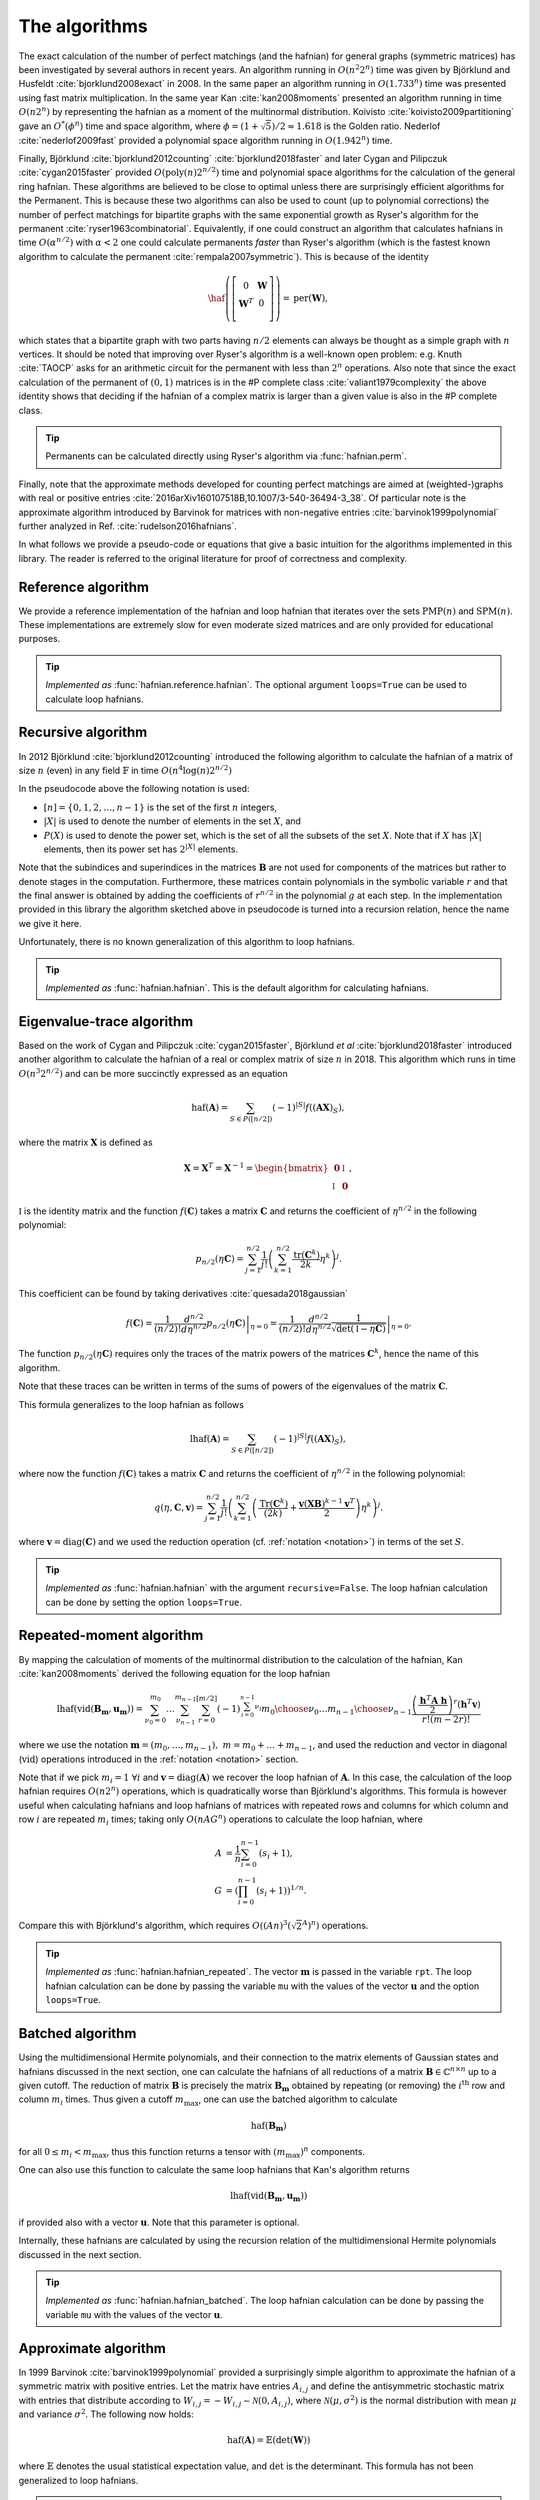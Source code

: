 .. role:: raw-latex(raw)
   :format: latex

.. role:: html(raw)
   :format: html

.. _algorithms:

The algorithms
==============

.. sectionauthor:: Nicolás Quesada <nicolas@xanadu.ai>

The exact calculation of the number of perfect matchings  (and the hafnian) for general graphs (symmetric matrices) has been investigated by several authors in recent years. An algorithm running in :math:`O(n^2 2^n)`  time was given by Björklund and Husfeldt :cite:`bjorklund2008exact` in 2008. In the same paper an algorithm running in :math:`O(1.733^n)` time was presented using fast matrix multiplication. In the same year Kan :cite:`kan2008moments` presented an algorithm running in time :math:`O(n 2^n)` by representing the hafnian as a moment of the multinormal distribution. Koivisto :cite:`koivisto2009partitioning` gave an :math:`O^*(\phi^n)` time and space algorithm, where :math:`\phi = (1+\sqrt{5})/2 \approx 1.618` is the Golden ratio. Nederlof :cite:`nederlof2009fast` provided a polynomial space algorithm running in :math:`O(1.942^n)` time.

Finally, Björklund :cite:`bjorklund2012counting` :cite:`bjorklund2018faster` and later Cygan and Pilipczuk :cite:`cygan2015faster` provided :math:`O(\text{poly}(n) 2^{n/2})` time and polynomial space algorithms for the calculation of the general ring hafnian. These algorithms are believed to be close to optimal unless there are surprisingly efficient algorithms for the Permanent. This is because these two algorithms can also be used to count (up to polynomial corrections) the number of perfect matchings for bipartite graphs with the same exponential growth as Ryser's algorithm for the permanent :cite:`ryser1963combinatorial`. Equivalently, if one could construct an algorithm that calculates hafnians in time :math:`O(\alpha^{n/2})` with :math:`\alpha<2` one could calculate permanents *faster* than Ryser's algorithm (which is the fastest known algorithm to calculate the permanent :cite:`rempala2007symmetric`). This is because of the identity

.. math::
	\haf \left( \left[
	\begin{array}{cc}
	0 & \mathbf{W} \\
	\mathbf{W}^T & 0 \\
	\end{array}
	\right]\right) = \text{per}(\mathbf{W}),

which states that a bipartite graph with two parts having :math:`n/2` elements can always be thought as a simple graph with :math:`n` vertices.
It should be noted that improving over Ryser's algorithm is a well-known open problem: e.g. Knuth :cite:`TAOCP` asks for an arithmetic circuit for the permanent with less than :math:`2^n` operations. Also note that since the exact calculation of the permanent of :math:`(0,1)` matrices is in the \#P complete class :cite:`valiant1979complexity` the above identity shows that deciding if the hafnian of a complex matrix is larger than a given value is also in the \#P complete class.


.. tip::

   Permanents can be calculated directly using Ryser's algorithm via :func:`hafnian.perm`.


Finally, note that the approximate methods developed for counting perfect matchings are aimed at (weighted-)graphs with real or positive entries  :cite:`2016arXiv160107518B,10.1007/3-540-36494-3_38`. Of particular note is the approximate algorithm introduced by Barvinok for matrices with non-negative entries :cite:`barvinok1999polynomial` further analyzed in Ref. :cite:`rudelson2016hafnians`.


In what follows we provide a pseudo-code or equations that give a basic intuition for the algorithms implemented in this library. The reader is referred to the original literature for proof of correctness and complexity.

Reference algorithm
-------------------

We provide a reference implementation of the hafnian and loop hafnian that iterates over the sets :math:`\text{PMP}(n)` and :math:`\text{SPM}(n)`. These implementations are extremely slow for even moderate sized matrices and are only provided for educational purposes.

.. tip::

   *Implemented as* :func:`hafnian.reference.hafnian`. The optional argument ``loops=True`` can be used to calculate loop hafnians.




Recursive algorithm
-------------------
In 2012 Björklund :cite:`bjorklund2012counting` introduced the following algorithm to calculate the hafnian of a matrix of size :math:`n` (even) in any field :math:`\mathbb{F}` in time :math:`O(n^4 \log(n) 2^{n/2})`


.. image:: _static/bjorklund.svg
    :align: center
    :width: 80%
    :target: javascript:void(0);


In the pseudocode above the following notation is used:

* :math:`[n]=\{0,1,2,\ldots,n-1\}` is the set of the first :math:`n` integers,

* :math:`|X|` is used to denote the number of elements in the set :math:`X`, and

* :math:`P(X)` is used to denote the power set, which is the set of all the subsets of the set :math:`X`. Note that if :math:`X` has :math:`|X|` elements, then its power set has :math:`2^{|X|}` elements.

Note that the subindices and superindices in the matrices :math:`\mathbf{B}` are not used for components of the matrices but rather to denote stages in the computation.
Furthermore, these matrices contain polynomials in the symbolic variable :math:`r` and that the final answer is obtained by adding the coefficients of :math:`r^{n/2}` in the polynomial :math:`g` at each step. In the implementation provided in this library the algorithm sketched above in pseudocode is turned into a recursion relation, hence the name we give it here.

Unfortunately, there is no known generalization of this algorithm to loop hafnians.


.. tip::

   *Implemented as* :func:`hafnian.hafnian`. This is the default algorithm for calculating hafnians.



Eigenvalue-trace algorithm
--------------------------
Based on the work of Cygan and Pilipczuk :cite:`cygan2015faster`, Björklund *et al* :cite:`bjorklund2018faster` introduced another algorithm to calculate the hafnian of a real or complex matrix of size :math:`n` in 2018. This algorithm which runs in time :math:`O(n^3 2^{n/2})` and can be more succinctly expressed as an equation

.. math::
	\text{haf}(\mathbf{A}) = \sum_{S \in P([n/2])} (-1)^{ |S|} f\left((\mathbf{A} \mathbf{X})_{S}\right),

where the matrix :math:`\mathbf{X}` is defined as

.. math::
	\mathbf{X}= \mathbf{X}^T=\mathbf{X}^{-1}= \begin{bmatrix}
		\mathbf{0} & \mathbb{I} \\
		\mathbb{I} & \mathbf{0}
	\end{bmatrix},

:math:`\mathbb{I}` is the identity matrix and the function :math:`f(\mathbf{C})` takes a matrix  :math:`\mathbf{C}` and returns the coefficient of :math:`\eta^{n/2}` in the following polynomial:

.. math::
	p_{n/2}(\eta \mathbf{C}) = \sum_{j=1}^{n/2} \frac{1}{j!}\left(\sum_{k=1}^{n/2} \frac{\text{tr}(\mathbf{C}^k)}{2k}\eta^k \right)^j.

This coefficient can be found by taking derivatives :cite:`quesada2018gaussian`

.. math::
	f(\mathbf{C}) = \frac{1}{(n/2)!}  \left. \frac{d^{n/2}}{d\eta^{n/2}} p_{n/2}(\eta \mathbf{C}) \right|_{\eta=0} = \frac{1}{(n/2)!}  \left. \frac{d^{n/2}}{d\eta^{n/2}} \frac{1}{\sqrt{\det(\mathbb{I} - \eta \mathbf{C})}} \right|_{\eta=0}.

The function :math:`p_{n/2}(\eta\mathbf{C})` requires only the traces of the matrix powers of the matrices :math:`\mathbf{C}^k`, hence the name of this algorithm.

Note that these traces can be written in terms of the sums of powers of the eigenvalues of the matrix :math:`\mathbf{C}`.

This formula generalizes to the loop hafnian as follows

.. math::
	\text{lhaf}(\mathbf{A}) = \sum_{S \in P([n/2])} (-1)^{ |S|} f\left((\mathbf{A} \mathbf{X})_{S}\right),

where now the function :math:`f(\mathbf{C})` takes a matrix  :math:`\mathbf{C}` and returns the coefficient of :math:`\eta^{n/2}` in the following polynomial:

.. math::
	q(\eta,  \mathbf{C}, \mathbf{v} ) = \sum_{j=1}^{n/2} \frac{1}{j!} \left(\sum_{k=1}^{n/2}  \left( \frac{\text{Tr}(\mathbf{C}^k) }{(2k)} +\frac{\mathbf{v} (\mathbf{X} \mathbf{B})^{k-1} \mathbf{v}^T}{2} \right) \eta^k \right)^j.

where :math:`\mathbf{v} = \text{diag}(\mathbf{C})` and we used the reduction operation (cf. :ref:`notation <notation>`) in terms of the set :math:`S`.

.. tip::

   *Implemented as* :func:`hafnian.hafnian` with the argument ``recursive=False``.
   The loop hafnian calculation can be done by setting the option ``loops=True``.

Repeated-moment algorithm
-------------------------
By mapping the calculation of moments of the multinormal distribution to the calculation of the hafnian, Kan :cite:`kan2008moments` derived the following equation for the loop hafnian

.. math::
	\text{lhaf}\left( \text{vid}(\mathbf{B}_\mathbf{m},\mathbf{u}_\mathbf{m}) \right) = \sum_{\nu_0=0}^{m_0} \ldots \sum_{\nu_{n-1}}^{m_{n-1}} \sum_{r=0}^{[m/2]} (-1)^{\sum_{i=0}^{n-1} \nu_i} {m_0 \choose \nu_0} \ldots {m_{n-1} \choose \nu_{n-1}} \frac{\left( \frac{\mathbf{h}^T \mathbf{A} \ \mathbf{h}}{2} \right)^r \left(\mathbf{h}^T \mathbf{v} \right)}{r! (m-2r)!}

where we use the notation :math:`\mathbf{m} = (m_{0},\ldots,m_{n-1}),\ m=m_0+\ldots+m_{n-1}`, and used the reduction and vector in diagonal (:math:`\text{vid}`) operations introduced in the  :ref:`notation <notation>` section.

Note that if we pick :math:`m_i=1 \ \forall i` and :math:`\mathbf{v} = \text{diag}(\mathbf{A})` we recover the loop hafnian of :math:`\mathbf{A}`. In this case, the calculation of the loop hafnian requires :math:`O(n 2^n)` operations, which is quadratically worse than Björklund's algorithms. This formula is however useful when calculating hafnians and loop hafnians of matrices with repeated rows and columns for which column and row :math:`i` are repeated :math:`m_i` times; taking only :math:`O(n A G^n)` operations to calculate the loop hafnian, where

.. math::
	A &= \frac{1}{n} \sum_{i=0}^{n-1} (s_i+1), \\
 	G &= \left( \prod_{i=0}^{n-1}(s_i+1) \right)^{1/n}.

Compare this with Björklund's algorithm, which requires :math:`O\left((A n)^3 \left(\sqrt{2}^{A}\right)^n\right)` operations.

.. tip::

   *Implemented as* :func:`hafnian.hafnian_repeated`. The vector :math:`\mathbf{m}` is passed in the variable ``rpt``. The loop hafnian calculation can be done by passing the variable ``mu`` with the values of the vector :math:`\mathbf{u}` and the option ``loops=True``.

Batched algorithm
-----------------
Using the multidimensional Hermite polynomials, and their connection to the matrix elements of Gaussian states and hafnians discussed in the next section, one can calculate the hafnians of all reductions of a matrix :math:`\mathbf{B} \in \mathbb{C}^{n \times n}` up to a given cutoff. The reduction of matrix :math:`\mathbf{B}` is precisely the matrix :math:`\mathbf{B}_{\mathbf{m}}` obtained by repeating (or removing) the :math:`i^{\text{th}}` row and column :math:`m_i` times. Thus given a cutoff :math:`m_{\max}`, one can use the batched algorithm to calculate

.. math::
	\text{haf}\left( \mathbf{B}_\mathbf{m} \right)

for all :math:`0\leq m_i < m_{\max}`, thus this function returns a tensor with :math:`(m_{\max})^n` components.

One can also use this function to calculate the same loop hafnians that Kan's algorithm returns

.. math::
	\text{lhaf}\left( \text{vid}(\mathbf{B}_\mathbf{m},\mathbf{u}_\mathbf{m}) \right)

if provided also with a vector :math:`\mathbf{u}`. Note that this parameter is optional.

Internally, these hafnians are calculated by using the recursion relation of the multidimensional Hermite polynomials discussed in the next section.

.. tip::

   *Implemented as* :func:`hafnian.hafnian_batched`. The loop hafnian calculation can be done by passing the variable ``mu`` with the values of the vector :math:`\mathbf{u}`.



Approximate algorithm
---------------------
In 1999 Barvinok :cite:`barvinok1999polynomial` provided a surprisingly simple algorithm to approximate the hafnian of a symmetric matrix with positive entries. Let the matrix have entries :math:`A_{i,j}` and define the antisymmetric stochastic matrix with entries that distribute according to :math:`W_{i,j} = -W_{i,j}   \sim \mathcal{N}(0,A_{i,j})`, where :math:`\mathcal{N}(\mu,\sigma^2)` is the normal distribution with mean :math:`\mu` and variance :math:`\sigma^2`. The following now holds:

.. math::
	\text{haf}(\mathbf{A}) = \mathbb{E} \left( \text{det}(\mathbf{W}) \right)

where :math:`\mathbb{E}` denotes the usual statistical expectation value, and :math:`\text{det}` is the determinant. This formula has not been generalized to loop hafnians.

.. tip::

   *Implemented as* :func:`hafnian.hafnian_approx`. Note that one needs to pass the number of samples used to estimate the expectation value in the formula above; this is specified with the argument ``num_samples``.
